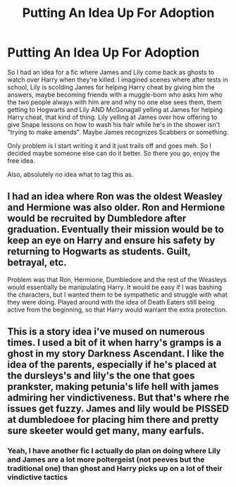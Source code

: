 #+TITLE: Putting An Idea Up For Adoption

* Putting An Idea Up For Adoption
:PROPERTIES:
:Author: Waycreepedout
:Score: 7
:DateUnix: 1472073883.0
:DateShort: 2016-Aug-25
:FlairText: Misc
:END:
So I had an idea for a fic where James and Lily come back as ghosts to watch over Harry when they're killed. I imagined scenes where after tests in school, Lily is scolding James for helping Harry cheat by giving him the answers, maybe becoming friends with a muggle-born who asks him who the two people always with him are and why no one else sees them, them getting to Hogwarts and Lily AND McGonagall yelling at James for helping Harry cheat, that kind of thing. Lily yelling at James over how offering to give Snape lessons on how to wash his hair while he's in the shower isn't "trying to make amends". Maybe James recognizes Scabbers or something.

Only problem is I start writing it and it just trails off and goes meh. So I decided maybe someone else can do it better. So there you go, enjoy the free idea.

Also, absolutely no idea what to tag this as.


** I had an idea where Ron was the oldest Weasley and Hermione was also older. Ron and Hermione would be recruited by Dumbledore after graduation. Eventually their mission would be to keep an eye on Harry and ensure his safety by returning to Hogwarts as students. Guilt, betrayal, etc.

Problem was that Ron, Hermione, Dumbledore and the rest of the Weasleys would essentially be manipulating Harry. It would be easy if I was bashing the characters, but I wanted them to be sympathetic and struggle with what they were doing. Played around with the idea of Death Eaters still being active from the beginning, so that Harry would warrant the extra protection.
:PROPERTIES:
:Author: New_Username42
:Score: 5
:DateUnix: 1472100250.0
:DateShort: 2016-Aug-25
:END:


** This is a story idea i've mused on numerous times. I used a bit of it when harry's gramps is a ghost in my story Darkness Ascendant. I like the idea of the parents, especially if he's placed at the dursleys's and lily's the one that goes prankster, making petunia's life hell with james admiring her vindictiveness. But that's where rhe issues get fuzzy. James and lily would be PISSED at dumbledoee for placing him there and pretty sure skeeter would get many, many earfuls.
:PROPERTIES:
:Author: viol8er
:Score: 4
:DateUnix: 1472074832.0
:DateShort: 2016-Aug-25
:END:

*** Yeah, I have another fic I actually do plan on doing where Lily and James are a lot more poltergeist (not peeves but the traditional one) than ghost and Harry picks up on a lot of their vindictive tactics
:PROPERTIES:
:Author: Waycreepedout
:Score: 2
:DateUnix: 1472075197.0
:DateShort: 2016-Aug-25
:END:
